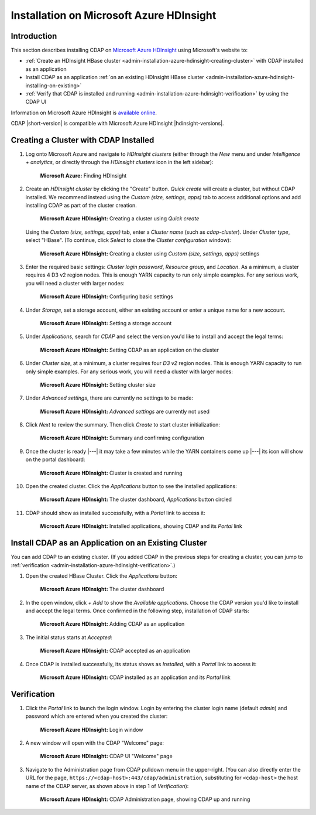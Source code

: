.. meta::
    :author: Cask Data, Inc.
    :copyright: Copyright © 2017 Cask Data, Inc.

.. :section-numbering: true

.. _admin-installation-azure-hdinsight:

=========================================
Installation on Microsoft Azure HDInsight
=========================================

Introduction
============

This section describes installing CDAP on `Microsoft Azure HDInsight
<https://azure.microsoft.com/en-us/services/hdinsight/>`__ using
Microsoft's website to:

- :ref:`Create an HDInsight HBase cluster <admin-installation-azure-hdinsight-creating-cluster>` with CDAP installed as an application
- Install CDAP as an application :ref:`on an existing HDInsight HBase cluster <admin-installation-azure-hdinsight-installing-on-existing>`
- :ref:`Verify that CDAP is installed and running <admin-installation-azure-hdinsight-verification>` by using the CDAP UI

Information on Microsoft Azure HDInsight is `available online
<https://docs.microsoft.com/en-us/azure/hdinsight/>`__.

CDAP |short-version| is compatible with Microsoft Azure HDInsight |hdinsight-versions|.


.. _admin-installation-azure-hdinsight-creating-cluster:

Creating a Cluster with CDAP Installed
======================================

1. Log onto Microsoft Azure and navigate to *HDInsight clusters* (either through the *New*
   menu and under *Intelligence + analytics*, or directly through the *HDInsight clusters*
   icon in the left sidebar):

   .. figure:: ../_images/azure-hdinsight/azure-hdinsight-1.png
      :figwidth: 100%
      :width: 611px
      :class: bordered-image

      **Microsoft Azure:** Finding HDInsight

#. Create an *HDInsight cluster* by clicking the "Create" button. *Quick create* will create a
   cluster, but without CDAP installed. We recommend instead using the *Custom (size,
   settings, apps)* tab to access additional options and add installing CDAP as part of
   the cluster creation.

   .. figure:: ../_images/azure-hdinsight/azure-hdinsight-2.0.png
      :figwidth: 100%
      :width: 800px
      :class: bordered-image

      **Microsoft Azure HDInsight:** Creating a cluster using *Quick create*

   Using the *Custom (size, settings, apps)* tab, enter a *Cluster name* (such as
   *cdap-cluster*). Under *Cluster type*, select "HBase". (To continue, click *Select* to
   close the *Cluster configuration* window):

   .. figure:: ../_images/azure-hdinsight/azure-hdinsight-2.1.png
      :figwidth: 100%
      :width: 800px
      :class: bordered-image

      **Microsoft Azure HDInsight:** Creating a cluster using *Custom (size, settings, apps)* settings

#. Enter the required basic settings: *Cluster login password*, *Resource group*, and *Location*.
   As a minimum, a cluster requires 4 D3 v2 region nodes. This is enough YARN capacity to
   run only simple examples. For any serious work, you will need a cluster with larger
   nodes:

   .. figure:: ../_images/azure-hdinsight/azure-hdinsight-3.0.png
      :figwidth: 100%
      :width: 674px
      :class: bordered-image

      **Microsoft Azure HDInsight:** Configuring basic settings

#. Under *Storage*, set a storage account, either an existing account or enter a unique
   name for a new account.

   .. figure:: ../_images/azure-hdinsight/azure-hdinsight-3.1.png
      :figwidth: 100%
      :width: 676px
      :class: bordered-image

      **Microsoft Azure HDInsight:** Setting a storage account

#. Under *Applications*, search for *CDAP* and select the version you'd like to install
   and accept the legal terms:

   .. figure:: ../_images/azure-hdinsight/azure-hdinsight-3.2.png
      :figwidth: 100%
      :width: 800px
      :class: bordered-image

      **Microsoft Azure HDInsight:** Setting CDAP as an application on the cluster

#. Under *Cluster size*, at a minimum, a cluster requires four *D3 v2* region nodes. This is
   enough YARN capacity to run only simple examples. For any serious work, you will need a
   cluster with larger nodes:

   .. figure:: ../_images/azure-hdinsight/azure-hdinsight-3.3.png
      :figwidth: 100%
      :width: 800px
      :class: bordered-image

      **Microsoft Azure HDInsight:** Setting cluster size

#. Under *Advanced settings*, there are currently no settings to be made:

   .. figure:: ../_images/azure-hdinsight/azure-hdinsight-3.4.png
      :figwidth: 100%
      :width: 710px
      :class: bordered-image

      **Microsoft Azure HDInsight:** *Advanced settings* are currently not used

#. Click *Next* to review the summary. Then click *Create* to start cluster initialization:

   .. figure:: ../_images/azure-hdinsight/azure-hdinsight-4.png
      :figwidth: 100%
      :width: 800px
      :class: bordered-image

      **Microsoft Azure HDInsight:** Summary and confirming configuration

#. Once the cluster is ready |---| it may take a few minutes while the YARN containers
   come up |---| its icon will show on the portal dashboard:

   .. figure:: ../_images/azure-hdinsight/azure-hdinsight-5.0.png
      :figwidth: 100%
      :width: 176px
      :class: bordered-image

      **Microsoft Azure HDInsight:** Cluster is created and running

#. Open the created cluster. Click the *Applications* button to see the installed applications:

   .. figure:: ../_images/azure-hdinsight/azure-hdinsight-5.1.png
      :figwidth: 100%
      :width: 800px
      :class: bordered-image

      **Microsoft Azure HDInsight:** The cluster dashboard, *Applications* button circled

#. CDAP should show as installed successfully, with a *Portal* link to access it:

   .. figure:: ../_images/azure-hdinsight/azure-hdinsight-5.2.png
      :figwidth: 100%
      :width: 800px
      :class: bordered-image

      **Microsoft Azure HDInsight:** Installed applications, showing CDAP and its *Portal* link


.. _admin-installation-azure-hdinsight-installing-on-existing:

Install CDAP as an Application on an Existing Cluster
=====================================================
You can add CDAP to an existing cluster. (If you added CDAP in the previous steps for
creating a cluster, you can jump to :ref:`verification
<admin-installation-azure-hdinsight-verification>`.)

1. Open the created HBase Cluster. Click the *Applications* button:

   .. figure:: ../_images/azure-hdinsight/azure-hdinsight-6.png
      :figwidth: 100%
      :width: 800px
      :class: bordered-image

      **Microsoft Azure HDInsight:** The cluster dashboard

#. In the open window, click *+ Add* to show the *Available applications*. Choose the CDAP
   version you'd like to install and accept the legal terms. Once confirmed in the
   following step, installation of CDAP starts:

   .. figure:: ../_images/azure-hdinsight/azure-hdinsight-7.png
      :figwidth: 100%
      :width: 800px
      :class: bordered-image

      **Microsoft Azure HDInsight:** Adding CDAP as an application

#. The initial status starts at *Accepted*:

   .. figure:: ../_images/azure-hdinsight/azure-hdinsight-8.png
      :figwidth: 100%
      :width: 631px
      :class: bordered-image

      **Microsoft Azure HDInsight:** CDAP accepted as an application

#. Once CDAP is installed successfully, its status shows as *Installed*, with a *Portal*
   link to access it:

   .. figure:: ../_images/azure-hdinsight/azure-hdinsight-9.png
      :figwidth: 100%
      :width: 631px
      :class: bordered-image

      **Microsoft Azure HDInsight:** CDAP installed as an application and its *Portal* link


.. _admin-installation-azure-hdinsight-verification:

Verification
============
#. Click the *Portal* link to launch the login window. Login by entering the cluster
   login name (default *admin*) and password which are entered when you created the
   cluster:

   .. figure:: ../_images/azure-hdinsight/azure-hdinsight-10.png
      :figwidth: 100%
      :width: 415px
      :class: bordered-image

      **Microsoft Azure HDInsight:** Login window

#. A new window will open with the CDAP "Welcome" page:

   .. figure:: ../_images/azure-hdinsight/azure-hdinsight-11.png
      :figwidth: 100%
      :width: 800px
      :class: bordered-image

      **Microsoft Azure HDInsight:** CDAP UI "Welcome" page

#. Navigate to the Administration page from CDAP pulldown menu in the upper-right. (You
   can also directly enter the URL for the page,
   ``https://<cdap-host>:443/cdap/administration``, substituting for ``<cdap-host>`` the host
   name of the CDAP server, as shown above in step 1 of *Verification*):

   .. figure:: ../_images/azure-hdinsight/azure-hdinsight-12.png
      :figwidth: 100%
      :width: 800px
      :class: bordered-image

      **Microsoft Azure HDInsight:** CDAP Administration page, showing CDAP up and running

